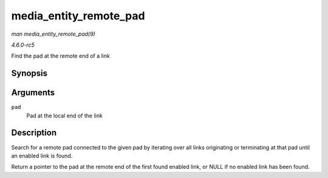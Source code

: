 .. -*- coding: utf-8; mode: rst -*-

.. _API-media-entity-remote-pad:

=======================
media_entity_remote_pad
=======================

*man media_entity_remote_pad(9)*

*4.6.0-rc5*

Find the pad at the remote end of a link


Synopsis
========

.. c:function:: struct media_pad * media_entity_remote_pad( struct media_pad * pad )

Arguments
=========

``pad``
    Pad at the local end of the link


Description
===========

Search for a remote pad connected to the given pad by iterating over all
links originating or terminating at that pad until an enabled link is
found.

Return a pointer to the pad at the remote end of the first found enabled
link, or NULL if no enabled link has been found.


.. ------------------------------------------------------------------------------
.. This file was automatically converted from DocBook-XML with the dbxml
.. library (https://github.com/return42/sphkerneldoc). The origin XML comes
.. from the linux kernel, refer to:
..
.. * https://github.com/torvalds/linux/tree/master/Documentation/DocBook
.. ------------------------------------------------------------------------------
